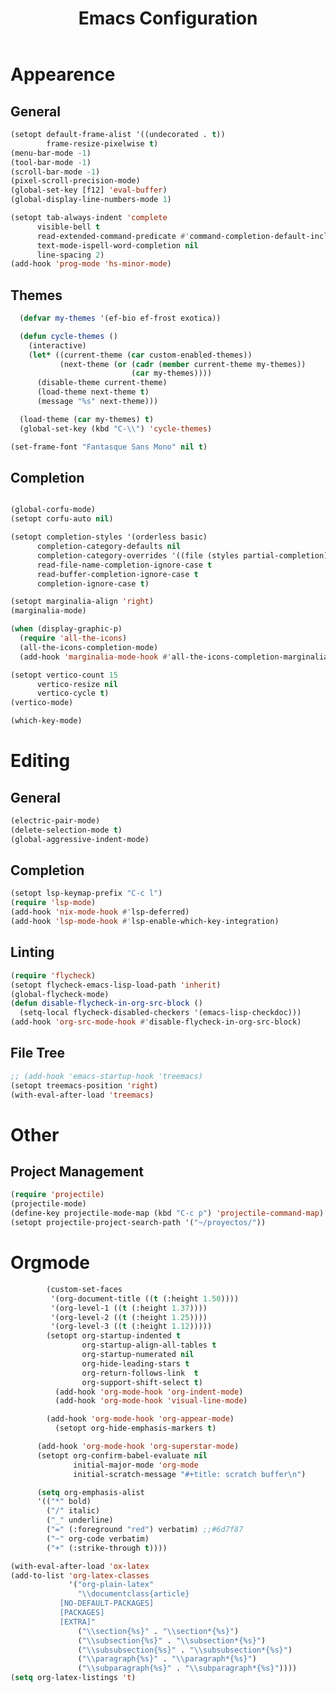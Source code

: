 #+title: Emacs Configuration
#+property: header-args:emacs-lisp :tangle yes :results output none

* Appearence
** General
#+begin_src emacs-lisp
      (setopt default-frame-alist '((undecorated . t))
              frame-resize-pixelwise t)
      (menu-bar-mode -1)
      (tool-bar-mode -1)
      (scroll-bar-mode -1)
      (pixel-scroll-precision-mode)
      (global-set-key [f12] 'eval-buffer)
      (global-display-line-numbers-mode 1)

      (setopt tab-always-indent 'complete
            visible-bell t
            read-extended-command-predicate #'command-completion-default-include-p
            text-mode-ispell-word-completion nil
            line-spacing 2)
      (add-hook 'prog-mode 'hs-minor-mode)

#+end_src
** Themes
#+begin_src emacs-lisp
  (defvar my-themes '(ef-bio ef-frost exotica))

  (defun cycle-themes ()
    (interactive)
    (let* ((current-theme (car custom-enabled-themes))
           (next-theme (or (cadr (member current-theme my-themes))
                           (car my-themes))))
      (disable-theme current-theme)
      (load-theme next-theme t)
      (message "%s" next-theme)))

  (load-theme (car my-themes) t)
  (global-set-key (kbd "C-\\") 'cycle-themes)

(set-frame-font "Fantasque Sans Mono" nil t)
#+end_src

** Completion
#+begin_src emacs-lisp

  (global-corfu-mode)
  (setopt corfu-auto nil)

  (setopt completion-styles '(orderless basic)
        completion-category-defaults nil
        completion-category-overrides '((file (styles partial-completion)))
        read-file-name-completion-ignore-case t
        read-buffer-completion-ignore-case t
        completion-ignore-case t)

  (setopt marginalia-align 'right)
  (marginalia-mode)

  (when (display-graphic-p)
    (require 'all-the-icons)
    (all-the-icons-completion-mode)
    (add-hook 'marginalia-mode-hook #'all-the-icons-completion-marginalia-setup))

  (setopt vertico-count 15
        vertico-resize nil
        vertico-cycle t)
  (vertico-mode)

  (which-key-mode)
#+end_src

* Editing
** General
#+begin_src emacs-lisp
  (electric-pair-mode) 
  (delete-selection-mode t)
  (global-aggressive-indent-mode)
  
#+end_src
** Completion
#+begin_src emacs-lisp
  (setopt lsp-keymap-prefix "C-c l")
  (require 'lsp-mode)
  (add-hook 'nix-mode-hook #'lsp-deferred)
  (add-hook 'lsp-mode-hook #'lsp-enable-which-key-integration)
#+end_src

** Linting
#+begin_src emacs-lisp
  (require 'flycheck)
  (setopt flycheck-emacs-lisp-load-path 'inherit)
  (global-flycheck-mode)
  (defun disable-flycheck-in-org-src-block ()
    (setq-local flycheck-disabled-checkers '(emacs-lisp-checkdoc)))
  (add-hook 'org-src-mode-hook #'disable-flycheck-in-org-src-block)
#+end_src

** File Tree
#+begin_src emacs-lisp
  ;; (add-hook 'emacs-startup-hook 'treemacs)
  (setopt treemacs-position 'right)
  (with-eval-after-load 'treemacs)
#+end_src

* Other
** Project Management
#+begin_src emacs-lisp
  (require 'projectile)
  (projectile-mode)
  (define-key projectile-mode-map (kbd "C-c p") 'projectile-command-map)
  (setopt projectile-project-search-path '("~/proyectos/"))
#+end_src


* Orgmode
#+begin_src emacs-lisp
          (custom-set-faces
           '(org-document-title ((t (:height 1.50))))
           '(org-level-1 ((t (:height 1.37))))
           '(org-level-2 ((t (:height 1.25))))
           '(org-level-3 ((t (:height 1.12)))))
          (setopt org-startup-indented t
                  org-startup-align-all-tables t
                  org-startup-numerated nil
                  org-hide-leading-stars t
                  org-return-follows-link  t
                  org-support-shift-select t)
            (add-hook 'org-mode-hook 'org-indent-mode)
            (add-hook 'org-mode-hook 'visual-line-mode)

          (add-hook 'org-mode-hook 'org-appear-mode)
            (setopt org-hide-emphasis-markers t)

        (add-hook 'org-mode-hook 'org-superstar-mode)
        (setopt org-confirm-babel-evaluate nil
                initial-major-mode 'org-mode
                initial-scratch-message "#+title: scratch buffer\n")

        (setq org-emphasis-alist
        '(("*" bold)
          ("/" italic)
          ("_" underline)
          ("=" (:foreground "red") verbatim) ;;#6d7f87
          ("~" org-code verbatim)
          ("+" (:strike-through t))))

  (with-eval-after-load 'ox-latex
  (add-to-list 'org-latex-classes
               '("org-plain-latex"
                 "\\documentclass{article}
             [NO-DEFAULT-PACKAGES]
             [PACKAGES]
             [EXTRA]"
                 ("\\section{%s}" . "\\section*{%s}")
                 ("\\subsection{%s}" . "\\subsection*{%s}")
                 ("\\subsubsection{%s}" . "\\subsubsection*{%s}")
                 ("\\paragraph{%s}" . "\\paragraph*{%s}")
                 ("\\subparagraph{%s}" . "\\subparagraph*{%s}"))))
  (setq org-latex-listings 't)
#+end_src
